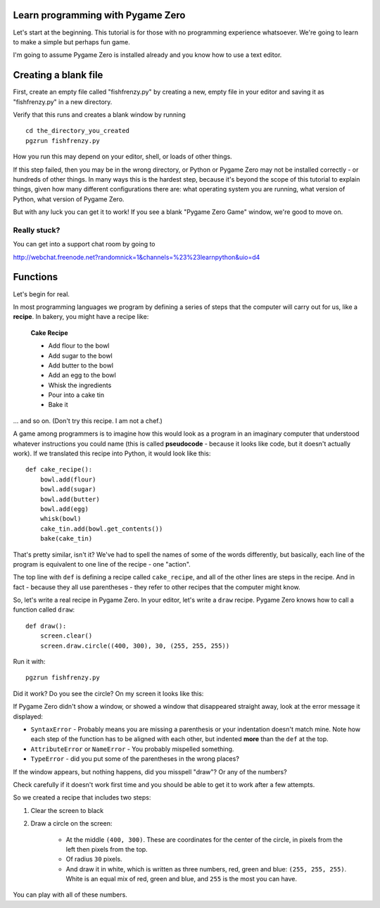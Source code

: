 Learn programming with Pygame Zero
==================================

Let's start at the beginning. This tutorial is for those with no programming
experience whatsoever. We're going to learn to make a simple but perhaps fun
game.

I'm going to assume Pygame Zero is installed already and you know how to use
a text editor.

Creating a blank file
=====================

First, create an empty file called "fishfrenzy.py" by creating a new, empty
file in your editor and saving it as "fishfrenzy.py" in a new directory.

Verify that this runs and creates a blank window by running ::

    cd the_directory_you_created
    pgzrun fishfrenzy.py

How you run this may depend on your editor, shell, or loads of other things.

If this step failed, then you may be in the wrong directory, or Python or
Pygame Zero may not be installed correctly - or hundreds of other things. In
many ways this is the hardest step, because it's beyond the scope of this
tutorial to explain things, given how many different configurations there are:
what operating system you are running, what version of Python, what version of
Pygame Zero.

But with any luck you can get it to work! If you see a blank "Pygame Zero Game"
window, we're good to move on.

Really stuck?
-------------

You can get into a support chat room by going to

http://webchat.freenode.net?randomnick=1&channels=%23%23learnpython&uio=d4

Functions
=========

Let's begin for real.

In most programming languages we program by defining a series of steps that the
computer will carry out for us, like a **recipe**. In bakery, you might have
a recipe like:

    **Cake Recipe**

    * Add flour to the bowl
    * Add sugar to the bowl
    * Add butter to the bowl
    * Add an egg to the bowl
    * Whisk the ingredients
    * Pour into a cake tin
    * Bake it

... and so on. (Don't try this recipe. I am not a chef.)

A game among programmers is to imagine how this would look as a program in an
imaginary computer that understood whatever instructions you could name (this
is called **pseudocode** - because it looks like code, but it doesn't actually
work). If we translated this recipe into Python, it would look like this::

    def cake_recipe():
        bowl.add(flour)
        bowl.add(sugar)
        bowl.add(butter)
        bowl.add(egg)
        whisk(bowl)
        cake_tin.add(bowl.get_contents())
        bake(cake_tin)

That's pretty similar, isn't it? We've had to spell the names of some of the
words differently, but basically, each line of the program is equivalent to one
line of the recipe - one "action".

The top line with ``def`` is defining a recipe called ``cake_recipe``, and all
of the other lines are steps in the recipe. And in fact - because they all use
parentheses - they refer to other recipes that the computer might know.

So, let's write a real recipe in Pygame Zero. In your editor, let's write a
``draw`` recipe. Pygame Zero knows how to call a function called ``draw``::

    def draw():
        screen.clear()
        screen.draw.circle((400, 300), 30, (255, 255, 255))

Run it with::

    pgzrun fishfrenzy.py

Did it work? Do you see the circle? On my screen it looks like this:

.. image:: _static/grabs/circle.png

If Pygame Zero didn't show a window, or showed a window that disappeared
straight away, look at the error message it displayed:

* ``SyntaxError`` - Probably means you are missing a parenthesis or your
  indentation doesn't match mine. Note how each step of the function has to be
  aligned with each other, but indented **more** than the ``def`` at the top.
* ``AttributeError`` or ``NameError`` - You probably mispelled something.
* ``TypeError`` - did you put some of the parentheses in the wrong places?

If the window appears, but nothing happens, did you misspell "draw"? Or any of
the numbers?

Check carefully if it doesn't work first time and you should be able to get it
to work after a few attempts.

So we created a recipe that includes two steps:

1. Clear the screen to black
2. Draw a circle on the screen:

    * At the middle ``(400, 300)``. These are coordinates for the center of the
      circle, in pixels from the left then pixels from the top.
    * Of radius ``30`` pixels.
    * And draw it in white, which is written as three numbers, red, green and
      blue: ``(255, 255, 255)``. White is an equal mix of red, green and blue,
      and ``255`` is the most you can have.

You can play with all of these numbers.
